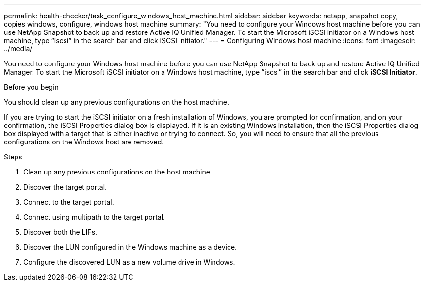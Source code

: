 ---
permalink: health-checker/task_configure_windows_host_machine.html
sidebar: sidebar
keywords: netapp, snapshot copy, copies windows, configure, windows host machine
summary: "You need to configure your Windows host machine before you can use NetApp Snapshot to back up and restore Active IQ Unified Manager. To start the Microsoft iSCSI initiator on a Windows host machine, type “iscsi” in the search bar and click iSCSI Initiator."
---
= Configuring Windows host machine
:icons: font
:imagesdir: ../media/

[.lead]
You need to configure your Windows host machine before you can use NetApp Snapshot to back up and restore Active IQ Unified Manager.
To start the Microsoft iSCSI initiator on a Windows host machine, type "`iscsi`" in the search bar and click *iSCSI Initiator*.

.Before you begin

You should clean up any previous configurations on the host machine.

If you are trying to start the iSCSI initiator on a fresh installation of Windows, you are prompted for confirmation, and on your confirmation, the iSCSI Properties dialog box is displayed. If it is an existing Windows installation, then the iSCSI Properties dialog box displayed with a target that is either inactive or trying to connect. So, you will need to ensure that all the previous configurations on the Windows host are removed.

.Steps
. Clean up any previous configurations on the host machine.
. Discover the target portal.
. Connect to the target portal.
. Connect using multipath to the target portal.
. Discover both the LIFs.
. Discover the LUN configured in the Windows machine as a device.
. Configure the discovered LUN as a new volume drive in Windows.
